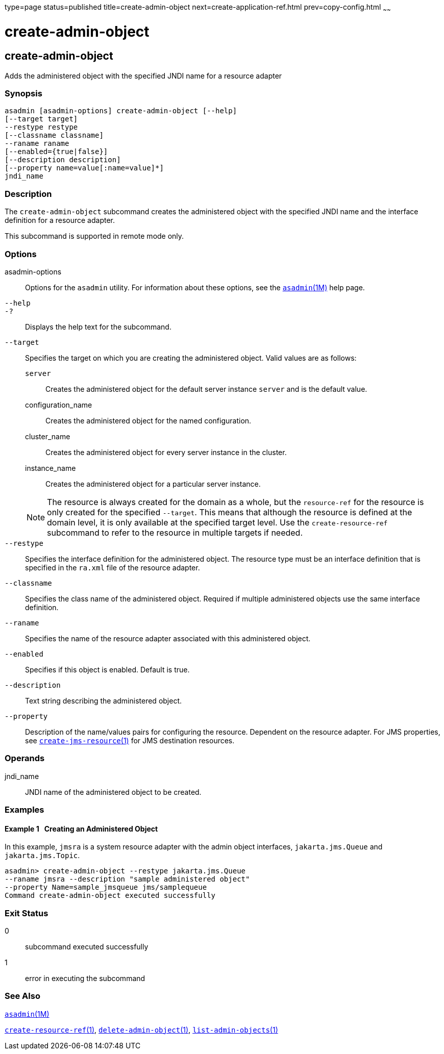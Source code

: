 type=page
status=published
title=create-admin-object
next=create-application-ref.html
prev=copy-config.html
~~~~~~

= create-admin-object

[[create-admin-object]]

== create-admin-object

Adds the administered object with the specified JNDI name for a resource adapter

=== Synopsis

[source]
----
asadmin [asadmin-options] create-admin-object [--help]
[--target target]
--restype restype
[--classname classname]
--raname raname
[--enabled={true|false}]
[--description description]
[--property name=value[:name=value]*]
jndi_name
----

=== Description

The `create-admin-object` subcommand creates the administered object
with the specified JNDI name and the interface definition for a resource adapter.

This subcommand is supported in remote mode only.

=== Options

asadmin-options::
  Options for the `asadmin` utility. For information about these
  options, see the xref:asadmin.adoc#asadmin[`asadmin`(1M)] help page.
`--help`::
`-?`::
  Displays the help text for the subcommand.
`--target`::
  Specifies the target on which you are creating the administered
  object. Valid values are as follows:

  `server`;;
    Creates the administered object for the default server instance
    `server` and is the default value.
  configuration_name;;
    Creates the administered object for the named configuration.
  cluster_name;;
    Creates the administered object for every server instance in the
    cluster.
  instance_name;;
    Creates the administered object for a particular server instance.

+
[NOTE]
====
The resource is always created for the domain as a whole, but the
`resource-ref` for the resource is only created for the specified
`--target`. This means that although the resource is defined at the
domain level, it is only available at the specified target level. Use
the `create-resource-ref` subcommand to refer to the resource in
multiple targets if needed.
====

`--restype`::
  Specifies the interface definition for the administered object. The
  resource type must be an interface definition that is specified in the
  `ra.xml` file of the resource adapter.
`--classname`::
  Specifies the class name of the administered object. Required if
  multiple administered objects use the same interface definition.
`--raname`::
  Specifies the name of the resource adapter associated with this
  administered object.
`--enabled`::
  Specifies if this object is enabled. Default is true.
`--description`::
  Text string describing the administered object.
`--property`::
  Description of the name/values pairs for configuring the resource.
  Dependent on the resource adapter. For JMS properties, see
  link:create-jms-resource.html#create-jms-resource[`create-jms-resource`(1)]
  for JMS destination resources.

=== Operands

jndi_name::
  JNDI name of the administered object to be created.

=== Examples

[[sthref120]]

==== Example 1   Creating an Administered Object

In this example, `jmsra` is a system resource adapter with the admin
object interfaces, `jakarta.jms.Queue` and `jakarta.jms.Topic`.

[source]
----
asadmin> create-admin-object --restype jakarta.jms.Queue
--raname jmsra --description "sample administered object"
--property Name=sample_jmsqueue jms/samplequeue
Command create-admin-object executed successfully
----

=== Exit Status

0::
  subcommand executed successfully
1::
  error in executing the subcommand

=== See Also

xref:asadmin.adoc#asadmin[`asadmin`(1M)]

link:create-resource-ref.html#create-resource-ref[`create-resource-ref`(1)],
link:delete-admin-object.html#delete-admin-object[`delete-admin-object`(1)],
link:list-admin-objects.html#list-admin-objects[`list-admin-objects`(1)]


